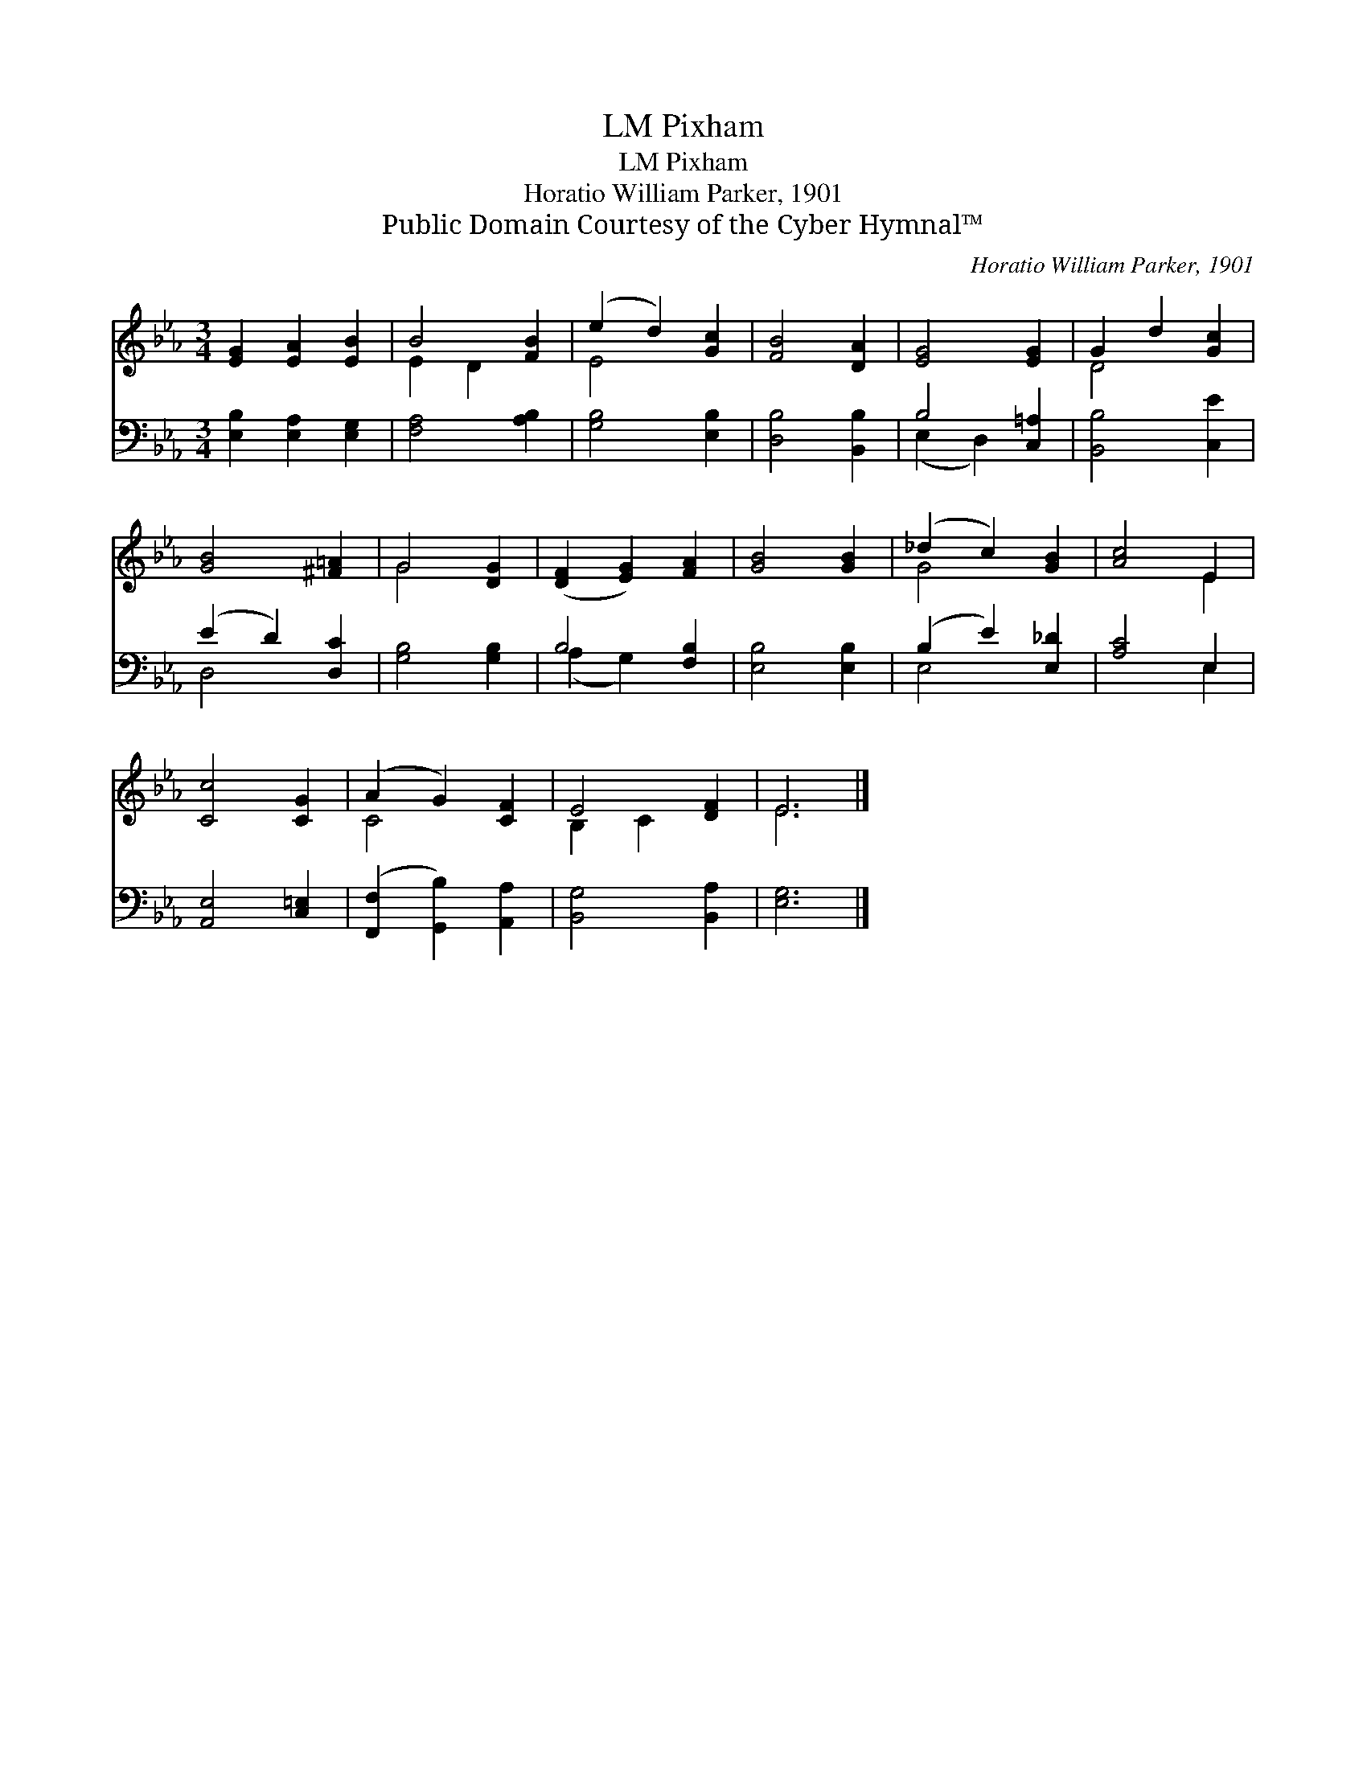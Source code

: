X:1
T:Pixham, LM
T:Pixham, LM
T:Horatio William Parker, 1901
T:Public Domain Courtesy of the Cyber Hymnal™
C:Horatio William Parker, 1901
Z:Public Domain
Z:Courtesy of the Cyber Hymnal™
%%score ( 1 2 ) ( 3 4 )
L:1/8
M:3/4
K:Eb
V:1 treble 
V:2 treble 
V:3 bass 
V:4 bass 
V:1
 [EG]2 [EA]2 [EB]2 | B4 [FB]2 | (e2 d2) [Gc]2 | [FB]4 [DA]2 | [EG]4 [EG]2 | G2 d2 [Gc]2 | %6
 [GB]4 [^F=A]2 | G4 [DG]2 | ([DF]2 [EG]2) [FA]2 | [GB]4 [GB]2 | (_d2 c2) [GB]2 | [Ac]4 E2 | %12
 [Cc]4 [CG]2 | (A2 G2) [CF]2 | E4 [DF]2 | E6 |] %16
V:2
 x6 | E2 D2 x2 | E4 x2 | x6 | x6 | D4 x2 | x6 | G4 x2 | x6 | x6 | G4 x2 | x4 E2 | x6 | C4 x2 | %14
 B,2 C2 x2 | E6 |] %16
V:3
 [E,B,]2 [E,A,]2 [E,G,]2 | [F,A,]4 [A,B,]2 | [G,B,]4 [E,B,]2 | [D,B,]4 [B,,B,]2 | B,4 [C,=A,]2 | %5
 [B,,B,]4 [C,E]2 | (E2 D2) [D,C]2 | [G,B,]4 [G,B,]2 | B,4 [F,B,]2 | [E,B,]4 [E,B,]2 | %10
 (B,2 E2) [E,_D]2 | [A,C]4 E,2 | [A,,E,]4 [C,=E,]2 | ([F,,F,]2 [G,,B,]2) [A,,A,]2 | %14
 [B,,G,]4 [B,,A,]2 | [E,G,]6 |] %16
V:4
 x6 | x6 | x6 | x6 | (E,2 D,2) x2 | x6 | D,4 x2 | x6 | (A,2 G,2) x2 | x6 | E,4 x2 | x4 E,2 | x6 | %13
 x6 | x6 | x6 |] %16

